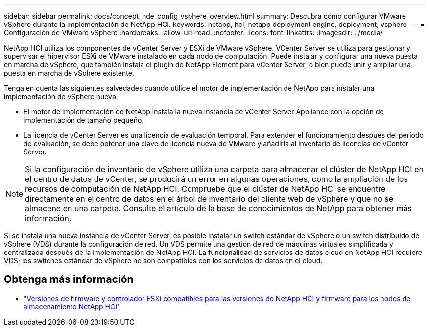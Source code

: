 ---
sidebar: sidebar 
permalink: docs/concept_nde_config_vsphere_overview.html 
summary: Descubra cómo configurar VMware vSphere durante la implementación de NetApp HCI. 
keywords: netapp, hci, netapp deployment engine, deployment, vsphere 
---
= Configuración de VMware vSphere
:hardbreaks:
:allow-uri-read: 
:nofooter: 
:icons: font
:linkattrs: 
:imagesdir: ../media/


[role="lead"]
NetApp HCI utiliza los componentes de vCenter Server y ESXi de VMware vSphere. VCenter Server se utiliza para gestionar y supervisar el hipervisor ESXi de VMware instalado en cada nodo de computación. Puede instalar y configurar una nueva puesta en marcha de vSphere, que también instala el plugin de NetApp Element para vCenter Server, o bien puede unir y ampliar una puesta en marcha de vSphere existente.

Tenga en cuenta las siguientes salvedades cuando utilice el motor de implementación de NetApp para instalar una implementación de vSphere nueva:

* El motor de implementación de NetApp instala la nueva instancia de vCenter Server Appliance con la opción de implementación de tamaño pequeño.
* La licencia de vCenter Server es una licencia de evaluación temporal. Para extender el funcionamiento después del período de evaluación, se debe obtener una clave de licencia nueva de VMware y añadirla al inventario de licencias de vCenter Server.



NOTE: Si la configuración de inventario de vSphere utiliza una carpeta para almacenar el clúster de NetApp HCI en el centro de datos de vCenter, se producirá un error en algunas operaciones, como la ampliación de los recursos de computación de NetApp HCI. Compruebe que el clúster de NetApp HCI se encuentre directamente en el centro de datos en el árbol de inventario del cliente web de vSphere y que no se almacene en una carpeta. Consulte el artículo de la base de conocimientos de NetApp para obtener más información.

Si se instala una nueva instancia de vCenter Server, es posible instalar un switch estándar de vSphere o un switch distribuido de vSphere (VDS) durante la configuración de red. Un VDS permite una gestión de red de máquinas virtuales simplificada y centralizada después de la implementación de NetApp HCI. La funcionalidad de servicios de datos cloud en NetApp HCI requiere VDS; los switches estándar de vSphere no son compatibles con los servicios de datos en el cloud.



== Obtenga más información

* link:firmware_driver_versions.html["Versiones de firmware y controlador ESXi compatibles para las versiones de NetApp HCI y firmware para los nodos de almacenamiento NetApp HCI"]

